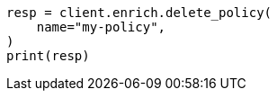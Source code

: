 // This file is autogenerated, DO NOT EDIT
// ingest/apis/enrich/delete-enrich-policy.asciidoc:42

[source, python]
----
resp = client.enrich.delete_policy(
    name="my-policy",
)
print(resp)
----
